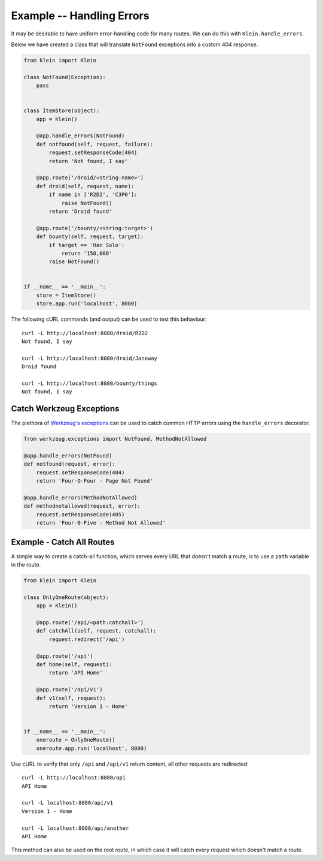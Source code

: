 ==========================
Example -- Handling Errors
==========================

It may be desirable to have uniform error-handling code for many routes.
We can do this with ``Klein.handle_errors``.

Below we have created a class that will translate ``NotFound`` exceptions into a custom 404 response.

.. code-block:: python

    from klein import Klein
    
    class NotFound(Exception):
        pass


    class ItemStore(object):
        app = Klein()

        @app.handle_errors(NotFound)
        def notfound(self, request, failure):
            request.setResponseCode(404)
            return 'Not found, I say'

        @app.route('/droid/<string:name>')
        def droid(self, request, name):
            if name in ['R2D2', 'C3P0']:
                raise NotFound()
            return 'Droid found'

        @app.route('/bounty/<string:target>')
        def bounty(self, request, target):
            if target == 'Han Solo':
                return '150,000'
            raise NotFound()


    if __name__ == '__main__':
        store = ItemStore()
        store.app.run('localhost', 8080)


The following cURL commands (and output) can be used to test this behaviour::

    curl -L http://localhost:8080/droid/R2D2
    Not found, I say

    curl -L http://localhost:8080/droid/Janeway
    Droid found

    curl -L http://localhost:8080/bounty/things
    Not found, I say


Catch Werkzeug Exceptions
=========================

The plethora of `Werkzeug's exceptions <http://werkzeug.pocoo.org/docs/0.11/exceptions/#error-classes>`_ can be used to catch common HTTP errors using the ``handle_errors`` decorator.

.. code-block:: python

    from werkzeug.exceptions import NotFound, MethodNotAllowed

    @app.handle_errors(NotFound)
    def notfound(request, error):
        request.setResponseCode(404)
        return 'Four-O-Four - Page Not Found'

    @app.handle_errors(MethodNotAllowed)
    def methodnotallowed(request, error):
        request.setResponseCode(405)
        return 'Four-0-Five - Method Not Allowed'


Example - Catch All Routes
==========================

A simple way to create a catch-all function, which serves every URL that doesn't match a route, is to use a ``path`` variable in the route.

.. code-block:: python

    from klein import Klein

    class OnlyOneRoute(object):
        app = Klein()

        @app.route('/api/<path:catchall>')
        def catchAll(self, request, catchall):
            request.redirect('/api')

        @app.route('/api')
        def home(self, request):
            return 'API Home'

        @app.route('/api/v1')
        def v1(self, request):
            return 'Version 1 - Home'


    if __name__ == '__main__':
        oneroute = OnlyOneRoute()
        oneroute.app.run('localhost', 8080)


Use cURL to verify that only ``/api`` and ``/api/v1`` return content, all other requests are redirected::

   curl -L http://localhost:8080/api
   API Home

   curl -L localhost:8080/api/v1
   Version 1 - Home

   curl -L localhost:8080/api/another
   API Home


This method can also be used on the root route, in which case it will catch every request which doesn't match a route.


